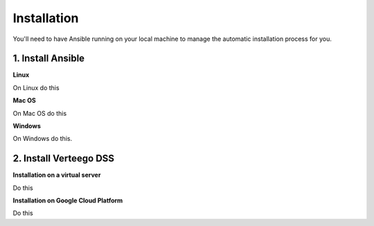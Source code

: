 ############
Installation
############

You'll need to have Ansible running on your local machine to manage the automatic installation process for you.


1. Install Ansible
""""""""""""""""""

**Linux**

On Linux do this

**Mac OS**

On Mac OS do this

**Windows**

On Windows do this.


2. Install Verteego DSS
"""""""""""""""""""""""

**Installation on a virtual server**

Do this

**Installation on Google Cloud Platform**

Do this

